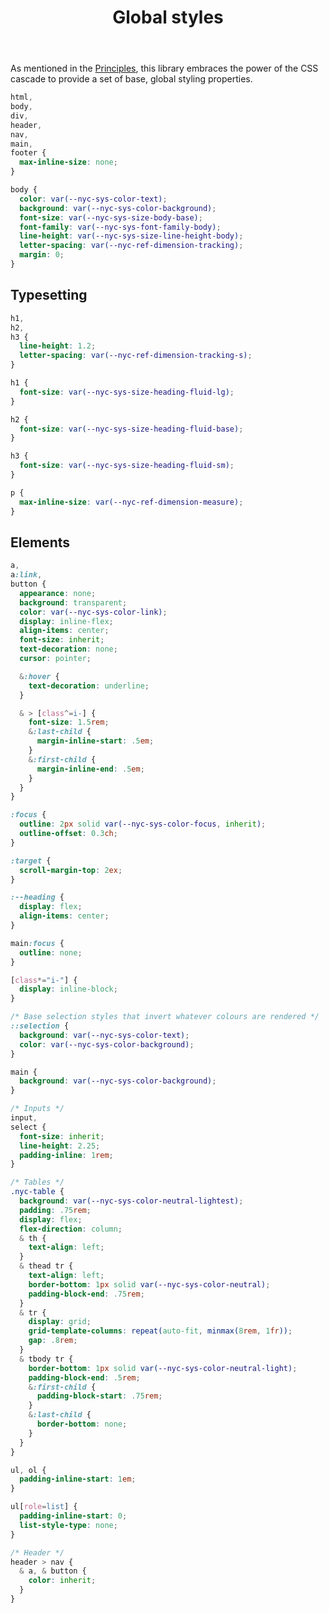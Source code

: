 #+title: Global styles

As mentioned in the [[/#principles][Principles]], this library embraces the power of the
CSS cascade to provide a set of base, global styling properties.

#+begin_src css :tangle src/index.css
html,
body,
div,
header,
nav,
main,
footer {
  max-inline-size: none;
}

body {
  color: var(--nyc-sys-color-text);
  background: var(--nyc-sys-color-background);
  font-size: var(--nyc-sys-size-body-base);
  font-family: var(--nyc-sys-font-family-body);
  line-height: var(--nyc-sys-size-line-height-body);
  letter-spacing: var(--nyc-ref-dimension-tracking);
  margin: 0;
}
#+end_src

** Typesetting

#+begin_src css :tangle src/index.css
h1,
h2,
h3 {
  line-height: 1.2;
  letter-spacing: var(--nyc-ref-dimension-tracking-s);
}

h1 {
  font-size: var(--nyc-sys-size-heading-fluid-lg);
}

h2 {
  font-size: var(--nyc-sys-size-heading-fluid-base);
}

h3 {
  font-size: var(--nyc-sys-size-heading-fluid-sm);
}

p {
  max-inline-size: var(--nyc-ref-dimension-measure);
}

#+end_src

** Elements

#+begin_src css :tangle src/index.css
  a,
  a:link,
  button {
    appearance: none;
    background: transparent;
    color: var(--nyc-sys-color-link);
    display: inline-flex;
    align-items: center;
    font-size: inherit;
    text-decoration: none;
    cursor: pointer;

    &:hover {
      text-decoration: underline;
    }

    & > [class^=i-] {
      font-size: 1.5rem;
      &:last-child {
        margin-inline-start: .5em;        
      }
      &:first-child {
        margin-inline-end: .5em;        
      }
    }
  }

  :focus {
    outline: 2px solid var(--nyc-sys-color-focus, inherit);
    outline-offset: 0.3ch;
  }

  :target {
    scroll-margin-top: 2ex;
  }

  :--heading {
    display: flex;
    align-items: center;
  }

  main:focus {
    outline: none;
  }

  [class*="i-"] {
    display: inline-block;
  }

  /* Base selection styles that invert whatever colours are rendered */
  ::selection {
    background: var(--nyc-sys-color-text);
    color: var(--nyc-sys-color-background);
  }

  main {
    background: var(--nyc-sys-color-background);
  }

  /* Inputs */
  input,
  select {
    font-size: inherit;
    line-height: 2.25;
    padding-inline: 1rem;
  }

  /* Tables */
  .nyc-table {
    background: var(--nyc-sys-color-neutral-lightest);
    padding: .75rem;
    display: flex;
    flex-direction: column;
    & th {
      text-align: left;
    }
    & thead tr {
      text-align: left;
      border-bottom: 1px solid var(--nyc-sys-color-neutral);
      padding-block-end: .75rem;
    }
    & tr {
      display: grid;
      grid-template-columns: repeat(auto-fit, minmax(8rem, 1fr));
      gap: .8rem;
    }
    & tbody tr {
      border-bottom: 1px solid var(--nyc-sys-color-neutral-light);
      padding-block-end: .5rem;
      &:first-child {
        padding-block-start: .75rem;
      }
      &:last-child {
        border-bottom: none;
      }
    }
  }

  ul, ol {
    padding-inline-start: 1em;
  }

  ul[role=list] {
    padding-inline-start: 0;
    list-style-type: none;
  }

  /* Header */
  header > nav {
    & a, & button {
      color: inherit;
    }
  }
#+end_src


